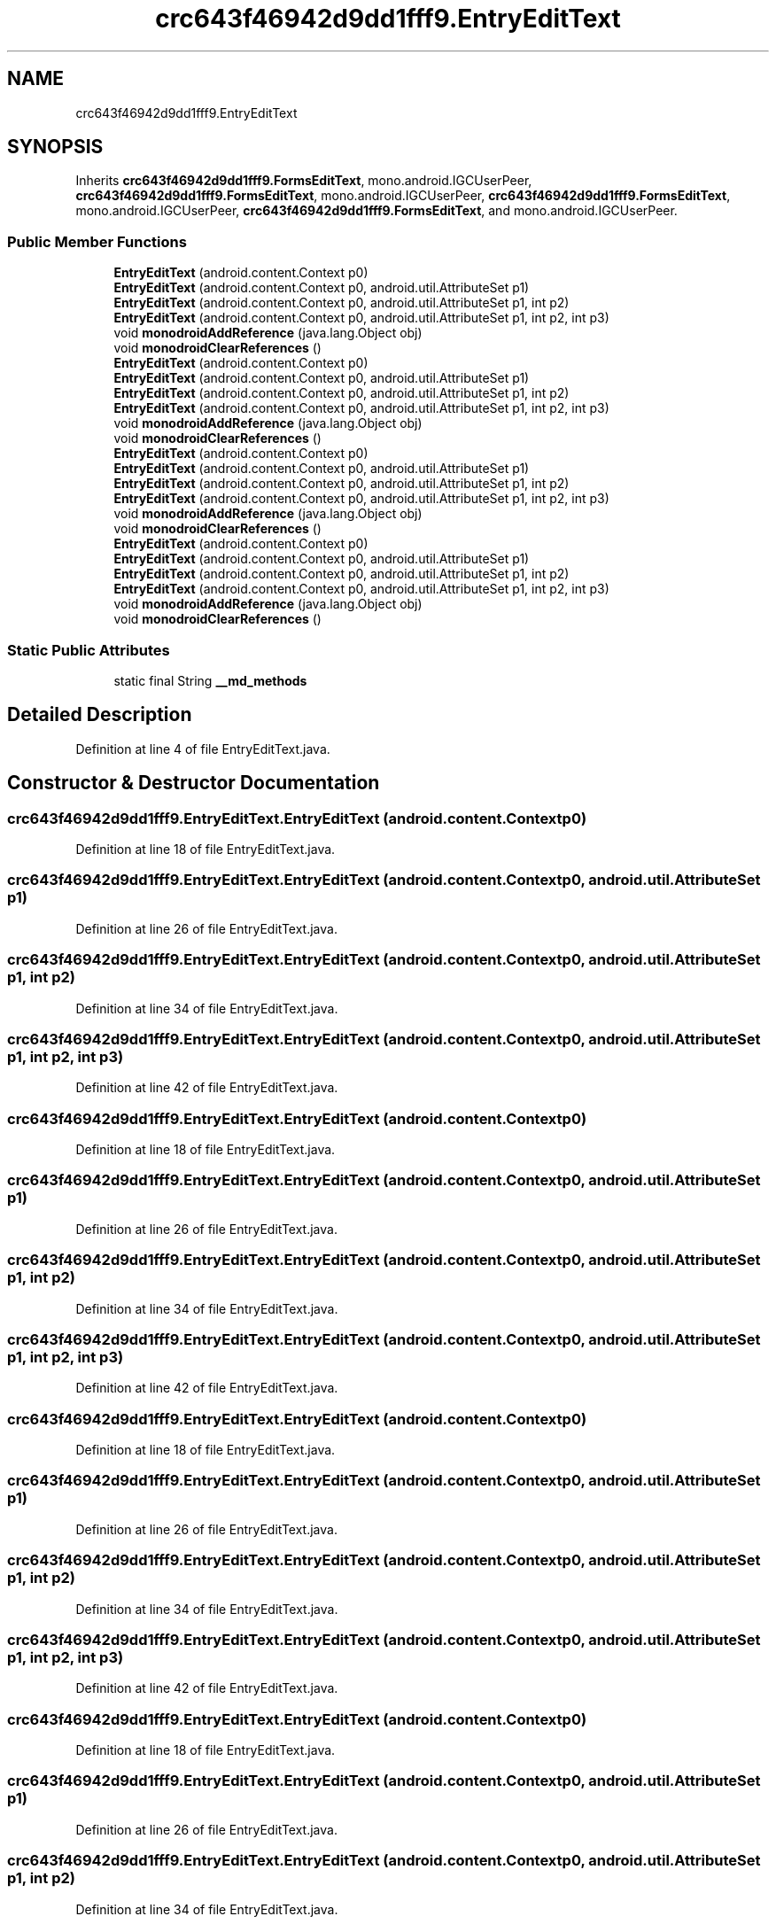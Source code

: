 .TH "crc643f46942d9dd1fff9.EntryEditText" 3 "Thu Apr 29 2021" "Version 1.0" "Green Quake" \" -*- nroff -*-
.ad l
.nh
.SH NAME
crc643f46942d9dd1fff9.EntryEditText
.SH SYNOPSIS
.br
.PP
.PP
Inherits \fBcrc643f46942d9dd1fff9\&.FormsEditText\fP, mono\&.android\&.IGCUserPeer, \fBcrc643f46942d9dd1fff9\&.FormsEditText\fP, mono\&.android\&.IGCUserPeer, \fBcrc643f46942d9dd1fff9\&.FormsEditText\fP, mono\&.android\&.IGCUserPeer, \fBcrc643f46942d9dd1fff9\&.FormsEditText\fP, and mono\&.android\&.IGCUserPeer\&.
.SS "Public Member Functions"

.in +1c
.ti -1c
.RI "\fBEntryEditText\fP (android\&.content\&.Context p0)"
.br
.ti -1c
.RI "\fBEntryEditText\fP (android\&.content\&.Context p0, android\&.util\&.AttributeSet p1)"
.br
.ti -1c
.RI "\fBEntryEditText\fP (android\&.content\&.Context p0, android\&.util\&.AttributeSet p1, int p2)"
.br
.ti -1c
.RI "\fBEntryEditText\fP (android\&.content\&.Context p0, android\&.util\&.AttributeSet p1, int p2, int p3)"
.br
.ti -1c
.RI "void \fBmonodroidAddReference\fP (java\&.lang\&.Object obj)"
.br
.ti -1c
.RI "void \fBmonodroidClearReferences\fP ()"
.br
.ti -1c
.RI "\fBEntryEditText\fP (android\&.content\&.Context p0)"
.br
.ti -1c
.RI "\fBEntryEditText\fP (android\&.content\&.Context p0, android\&.util\&.AttributeSet p1)"
.br
.ti -1c
.RI "\fBEntryEditText\fP (android\&.content\&.Context p0, android\&.util\&.AttributeSet p1, int p2)"
.br
.ti -1c
.RI "\fBEntryEditText\fP (android\&.content\&.Context p0, android\&.util\&.AttributeSet p1, int p2, int p3)"
.br
.ti -1c
.RI "void \fBmonodroidAddReference\fP (java\&.lang\&.Object obj)"
.br
.ti -1c
.RI "void \fBmonodroidClearReferences\fP ()"
.br
.ti -1c
.RI "\fBEntryEditText\fP (android\&.content\&.Context p0)"
.br
.ti -1c
.RI "\fBEntryEditText\fP (android\&.content\&.Context p0, android\&.util\&.AttributeSet p1)"
.br
.ti -1c
.RI "\fBEntryEditText\fP (android\&.content\&.Context p0, android\&.util\&.AttributeSet p1, int p2)"
.br
.ti -1c
.RI "\fBEntryEditText\fP (android\&.content\&.Context p0, android\&.util\&.AttributeSet p1, int p2, int p3)"
.br
.ti -1c
.RI "void \fBmonodroidAddReference\fP (java\&.lang\&.Object obj)"
.br
.ti -1c
.RI "void \fBmonodroidClearReferences\fP ()"
.br
.ti -1c
.RI "\fBEntryEditText\fP (android\&.content\&.Context p0)"
.br
.ti -1c
.RI "\fBEntryEditText\fP (android\&.content\&.Context p0, android\&.util\&.AttributeSet p1)"
.br
.ti -1c
.RI "\fBEntryEditText\fP (android\&.content\&.Context p0, android\&.util\&.AttributeSet p1, int p2)"
.br
.ti -1c
.RI "\fBEntryEditText\fP (android\&.content\&.Context p0, android\&.util\&.AttributeSet p1, int p2, int p3)"
.br
.ti -1c
.RI "void \fBmonodroidAddReference\fP (java\&.lang\&.Object obj)"
.br
.ti -1c
.RI "void \fBmonodroidClearReferences\fP ()"
.br
.in -1c
.SS "Static Public Attributes"

.in +1c
.ti -1c
.RI "static final String \fB__md_methods\fP"
.br
.in -1c
.SH "Detailed Description"
.PP 
Definition at line 4 of file EntryEditText\&.java\&.
.SH "Constructor & Destructor Documentation"
.PP 
.SS "crc643f46942d9dd1fff9\&.EntryEditText\&.EntryEditText (android\&.content\&.Context p0)"

.PP
Definition at line 18 of file EntryEditText\&.java\&.
.SS "crc643f46942d9dd1fff9\&.EntryEditText\&.EntryEditText (android\&.content\&.Context p0, android\&.util\&.AttributeSet p1)"

.PP
Definition at line 26 of file EntryEditText\&.java\&.
.SS "crc643f46942d9dd1fff9\&.EntryEditText\&.EntryEditText (android\&.content\&.Context p0, android\&.util\&.AttributeSet p1, int p2)"

.PP
Definition at line 34 of file EntryEditText\&.java\&.
.SS "crc643f46942d9dd1fff9\&.EntryEditText\&.EntryEditText (android\&.content\&.Context p0, android\&.util\&.AttributeSet p1, int p2, int p3)"

.PP
Definition at line 42 of file EntryEditText\&.java\&.
.SS "crc643f46942d9dd1fff9\&.EntryEditText\&.EntryEditText (android\&.content\&.Context p0)"

.PP
Definition at line 18 of file EntryEditText\&.java\&.
.SS "crc643f46942d9dd1fff9\&.EntryEditText\&.EntryEditText (android\&.content\&.Context p0, android\&.util\&.AttributeSet p1)"

.PP
Definition at line 26 of file EntryEditText\&.java\&.
.SS "crc643f46942d9dd1fff9\&.EntryEditText\&.EntryEditText (android\&.content\&.Context p0, android\&.util\&.AttributeSet p1, int p2)"

.PP
Definition at line 34 of file EntryEditText\&.java\&.
.SS "crc643f46942d9dd1fff9\&.EntryEditText\&.EntryEditText (android\&.content\&.Context p0, android\&.util\&.AttributeSet p1, int p2, int p3)"

.PP
Definition at line 42 of file EntryEditText\&.java\&.
.SS "crc643f46942d9dd1fff9\&.EntryEditText\&.EntryEditText (android\&.content\&.Context p0)"

.PP
Definition at line 18 of file EntryEditText\&.java\&.
.SS "crc643f46942d9dd1fff9\&.EntryEditText\&.EntryEditText (android\&.content\&.Context p0, android\&.util\&.AttributeSet p1)"

.PP
Definition at line 26 of file EntryEditText\&.java\&.
.SS "crc643f46942d9dd1fff9\&.EntryEditText\&.EntryEditText (android\&.content\&.Context p0, android\&.util\&.AttributeSet p1, int p2)"

.PP
Definition at line 34 of file EntryEditText\&.java\&.
.SS "crc643f46942d9dd1fff9\&.EntryEditText\&.EntryEditText (android\&.content\&.Context p0, android\&.util\&.AttributeSet p1, int p2, int p3)"

.PP
Definition at line 42 of file EntryEditText\&.java\&.
.SS "crc643f46942d9dd1fff9\&.EntryEditText\&.EntryEditText (android\&.content\&.Context p0)"

.PP
Definition at line 18 of file EntryEditText\&.java\&.
.SS "crc643f46942d9dd1fff9\&.EntryEditText\&.EntryEditText (android\&.content\&.Context p0, android\&.util\&.AttributeSet p1)"

.PP
Definition at line 26 of file EntryEditText\&.java\&.
.SS "crc643f46942d9dd1fff9\&.EntryEditText\&.EntryEditText (android\&.content\&.Context p0, android\&.util\&.AttributeSet p1, int p2)"

.PP
Definition at line 34 of file EntryEditText\&.java\&.
.SS "crc643f46942d9dd1fff9\&.EntryEditText\&.EntryEditText (android\&.content\&.Context p0, android\&.util\&.AttributeSet p1, int p2, int p3)"

.PP
Definition at line 42 of file EntryEditText\&.java\&.
.SH "Member Function Documentation"
.PP 
.SS "void crc643f46942d9dd1fff9\&.EntryEditText\&.monodroidAddReference (java\&.lang\&.Object obj)"

.PP
Reimplemented from \fBcrc643f46942d9dd1fff9\&.FormsEditText\fP\&.
.PP
Definition at line 50 of file EntryEditText\&.java\&.
.SS "void crc643f46942d9dd1fff9\&.EntryEditText\&.monodroidAddReference (java\&.lang\&.Object obj)"

.PP
Reimplemented from \fBcrc643f46942d9dd1fff9\&.FormsEditText\fP\&.
.PP
Definition at line 50 of file EntryEditText\&.java\&.
.SS "void crc643f46942d9dd1fff9\&.EntryEditText\&.monodroidAddReference (java\&.lang\&.Object obj)"

.PP
Reimplemented from \fBcrc643f46942d9dd1fff9\&.FormsEditText\fP\&.
.PP
Definition at line 50 of file EntryEditText\&.java\&.
.SS "void crc643f46942d9dd1fff9\&.EntryEditText\&.monodroidAddReference (java\&.lang\&.Object obj)"

.PP
Reimplemented from \fBcrc643f46942d9dd1fff9\&.FormsEditText\fP\&.
.PP
Definition at line 50 of file EntryEditText\&.java\&.
.SS "void crc643f46942d9dd1fff9\&.EntryEditText\&.monodroidClearReferences ()"

.PP
Reimplemented from \fBcrc643f46942d9dd1fff9\&.FormsEditText\fP\&.
.PP
Definition at line 57 of file EntryEditText\&.java\&.
.SS "void crc643f46942d9dd1fff9\&.EntryEditText\&.monodroidClearReferences ()"

.PP
Reimplemented from \fBcrc643f46942d9dd1fff9\&.FormsEditText\fP\&.
.PP
Definition at line 57 of file EntryEditText\&.java\&.
.SS "void crc643f46942d9dd1fff9\&.EntryEditText\&.monodroidClearReferences ()"

.PP
Reimplemented from \fBcrc643f46942d9dd1fff9\&.FormsEditText\fP\&.
.PP
Definition at line 57 of file EntryEditText\&.java\&.
.SS "void crc643f46942d9dd1fff9\&.EntryEditText\&.monodroidClearReferences ()"

.PP
Reimplemented from \fBcrc643f46942d9dd1fff9\&.FormsEditText\fP\&.
.PP
Definition at line 57 of file EntryEditText\&.java\&.
.SH "Member Data Documentation"
.PP 
.SS "static final String crc643f46942d9dd1fff9\&.EntryEditText\&.__md_methods\fC [static]\fP"
@hide 
.PP
Definition at line 10 of file EntryEditText\&.java\&.

.SH "Author"
.PP 
Generated automatically by Doxygen for Green Quake from the source code\&.
